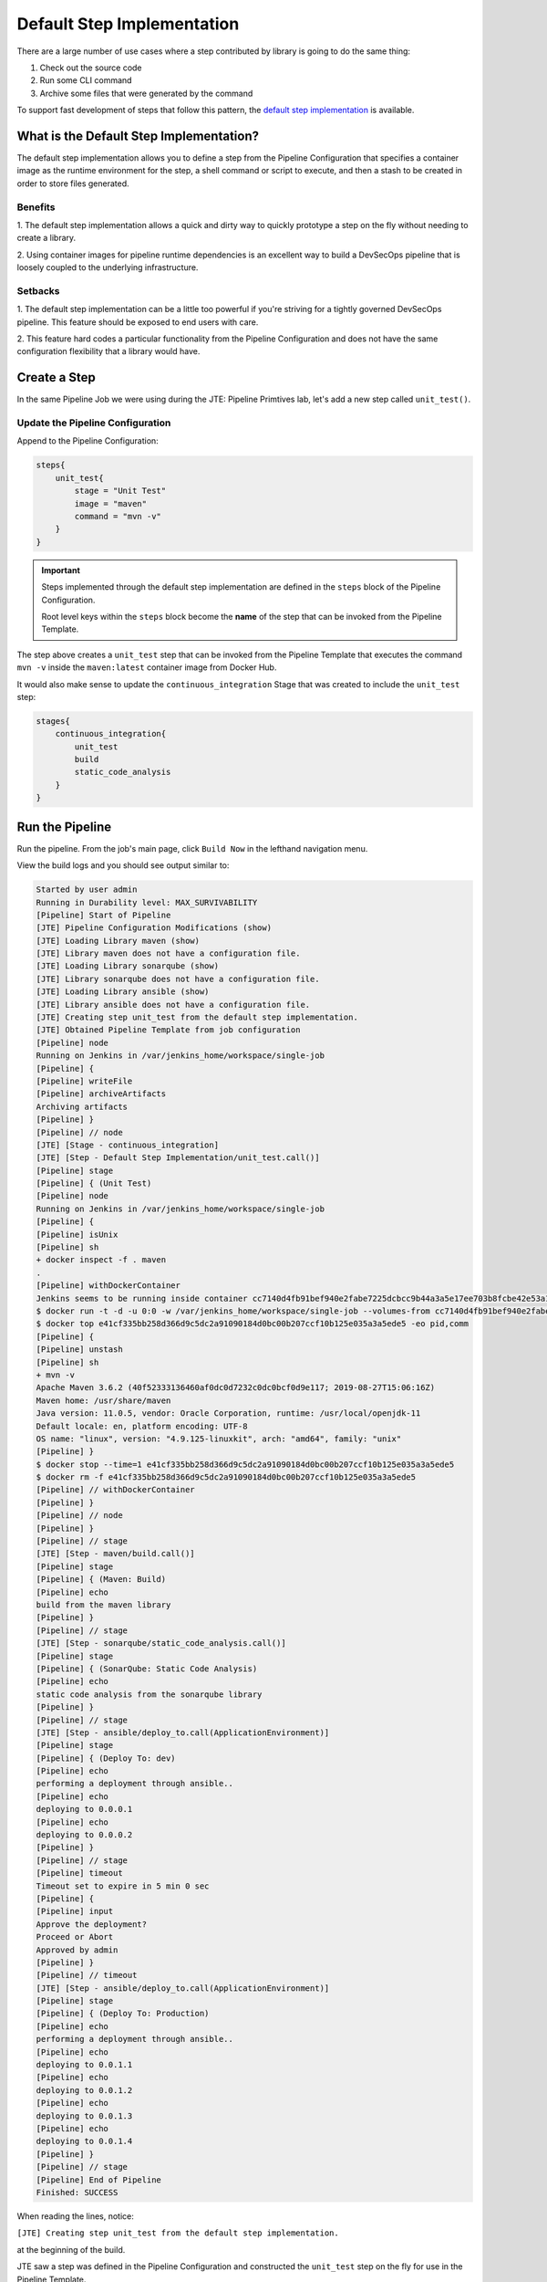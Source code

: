.. _JTE Advanced Features Default Step Implementation: 

---------------------------
Default Step Implementation
---------------------------

There are a large number of use cases where a step contributed by library is 
going to do the same thing: 

1.  Check out the source code 
2.  Run some CLI command 
3.  Archive some files that were generated by the command 

To support fast development of steps that follow this pattern, the `default 
step implementation <https://jenkinsci.github.io/templating-engine-plugin/pages/Primitives/default_step_implementation.html>`_ 
is available. 

========================================
What is the Default Step Implementation?
========================================

The default step implementation allows you to define a step from the Pipeline 
Configuration that specifies a container image as the runtime environment for the step,
a shell command or script to execute, and then a stash to be created in order to store 
files generated. 

********
Benefits
********

1. The default step implementation allows a quick and dirty way to quickly prototype a step 
on the fly without needing to create a library. 

2. Using container images for pipeline runtime dependencies is an excellent way to build a 
DevSecOps pipeline that is loosely coupled to the underlying infrastructure. 

********
Setbacks
******** 

1.  The default step implementation can be a little too powerful if you're striving for a 
tightly governed DevSecOps pipeline.  This feature should be exposed to end users with care. 

2.  This feature hard codes a particular functionality from the Pipeline Configuration and does 
not have the same configuration flexibility that a library would have. 

=============
Create a Step
=============

In the same Pipeline Job we were using during the JTE: Pipeline Primtives lab, let's add a 
new step called ``unit_test()``. 

*********************************
Update the Pipeline Configuration
*********************************

Append to the Pipeline Configuration: 

.. code:: groovy 

    steps{
        unit_test{
            stage = "Unit Test"
            image = "maven"
            command = "mvn -v"
        }
    }

.. important:: 

    Steps implemented through the default step implementation are defined in the 
    ``steps`` block of the Pipeline Configuration. 

    Root level keys within the ``steps`` block become the **name** of the step 
    that can be invoked from the Pipeline Template. 

The step above creates a ``unit_test`` step that can be invoked from the Pipeline 
Template that executes the command ``mvn -v`` inside the ``maven:latest`` container 
image from Docker Hub. 

It would also make sense to update the ``continuous_integration`` Stage that was created 
to include the ``unit_test`` step: 

.. code:: groovy

    stages{
        continuous_integration{
            unit_test
            build
            static_code_analysis
        }
    }

================
Run the Pipeline
================

Run the pipeline.  From the job's main page, click ``Build Now`` in the lefthand navigation 
menu. 

View the build logs and you should see output similar to: 

.. code-block:: text

    Started by user admin
    Running in Durability level: MAX_SURVIVABILITY
    [Pipeline] Start of Pipeline
    [JTE] Pipeline Configuration Modifications (show)
    [JTE] Loading Library maven (show)
    [JTE] Library maven does not have a configuration file.
    [JTE] Loading Library sonarqube (show)
    [JTE] Library sonarqube does not have a configuration file.
    [JTE] Loading Library ansible (show)
    [JTE] Library ansible does not have a configuration file.
    [JTE] Creating step unit_test from the default step implementation.
    [JTE] Obtained Pipeline Template from job configuration
    [Pipeline] node
    Running on Jenkins in /var/jenkins_home/workspace/single-job
    [Pipeline] {
    [Pipeline] writeFile
    [Pipeline] archiveArtifacts
    Archiving artifacts
    [Pipeline] }
    [Pipeline] // node
    [JTE] [Stage - continuous_integration]
    [JTE] [Step - Default Step Implementation/unit_test.call()]
    [Pipeline] stage
    [Pipeline] { (Unit Test)
    [Pipeline] node
    Running on Jenkins in /var/jenkins_home/workspace/single-job
    [Pipeline] {
    [Pipeline] isUnix
    [Pipeline] sh
    + docker inspect -f . maven
    .
    [Pipeline] withDockerContainer
    Jenkins seems to be running inside container cc7140d4fb91bef940e2fabe7225dcbcc9b44a3a5e17ee703b8fcbe42e53a17c
    $ docker run -t -d -u 0:0 -w /var/jenkins_home/workspace/single-job --volumes-from cc7140d4fb91bef940e2fabe7225dcbcc9b44a3a5e17ee703b8fcbe42e53a17c -e ******** -e ******** -e ******** -e ******** -e ******** -e ******** -e ******** -e ******** -e ******** -e ******** -e ******** -e ******** -e ******** -e ******** -e ******** -e ******** -e ******** -e ******** -e ******** -e ******** -e ******** -e ******** -e ******** maven cat
    $ docker top e41cf335bb258d366d9c5dc2a91090184d0bc00b207ccf10b125e035a3a5ede5 -eo pid,comm
    [Pipeline] {
    [Pipeline] unstash
    [Pipeline] sh
    + mvn -v
    Apache Maven 3.6.2 (40f52333136460af0dc0d7232c0dc0bcf0d9e117; 2019-08-27T15:06:16Z)
    Maven home: /usr/share/maven
    Java version: 11.0.5, vendor: Oracle Corporation, runtime: /usr/local/openjdk-11
    Default locale: en, platform encoding: UTF-8
    OS name: "linux", version: "4.9.125-linuxkit", arch: "amd64", family: "unix"
    [Pipeline] }
    $ docker stop --time=1 e41cf335bb258d366d9c5dc2a91090184d0bc00b207ccf10b125e035a3a5ede5
    $ docker rm -f e41cf335bb258d366d9c5dc2a91090184d0bc00b207ccf10b125e035a3a5ede5
    [Pipeline] // withDockerContainer
    [Pipeline] }
    [Pipeline] // node
    [Pipeline] }
    [Pipeline] // stage
    [JTE] [Step - maven/build.call()]
    [Pipeline] stage
    [Pipeline] { (Maven: Build)
    [Pipeline] echo
    build from the maven library
    [Pipeline] }
    [Pipeline] // stage
    [JTE] [Step - sonarqube/static_code_analysis.call()]
    [Pipeline] stage
    [Pipeline] { (SonarQube: Static Code Analysis)
    [Pipeline] echo
    static code analysis from the sonarqube library
    [Pipeline] }
    [Pipeline] // stage
    [JTE] [Step - ansible/deploy_to.call(ApplicationEnvironment)]
    [Pipeline] stage
    [Pipeline] { (Deploy To: dev)
    [Pipeline] echo
    performing a deployment through ansible..
    [Pipeline] echo
    deploying to 0.0.0.1
    [Pipeline] echo
    deploying to 0.0.0.2
    [Pipeline] }
    [Pipeline] // stage
    [Pipeline] timeout
    Timeout set to expire in 5 min 0 sec
    [Pipeline] {
    [Pipeline] input
    Approve the deployment?
    Proceed or Abort
    Approved by admin
    [Pipeline] }
    [Pipeline] // timeout
    [JTE] [Step - ansible/deploy_to.call(ApplicationEnvironment)]
    [Pipeline] stage
    [Pipeline] { (Deploy To: Production)
    [Pipeline] echo
    performing a deployment through ansible..
    [Pipeline] echo
    deploying to 0.0.1.1
    [Pipeline] echo
    deploying to 0.0.1.2
    [Pipeline] echo
    deploying to 0.0.1.3
    [Pipeline] echo
    deploying to 0.0.1.4
    [Pipeline] }
    [Pipeline] // stage
    [Pipeline] End of Pipeline
    Finished: SUCCESS

When reading the lines, notice: 

``[JTE] Creating step unit_test from the default step implementation.`` 

at the beginning of the build. 

JTE saw a step was defined in the Pipeline Configuration and constructed the ``unit_test`` step on the fly 
for use in the Pipeline Template. 

The logs pertaining to the ``unit_test`` step were: 

.. code-block:: text 

    [JTE] [Step - Default Step Implementation/unit_test.call()]
    [Pipeline] stage
    [Pipeline] { (Unit Test)
    [Pipeline] node
    Running on Jenkins in /var/jenkins_home/workspace/single-job
    [Pipeline] {
    [Pipeline] isUnix
    [Pipeline] sh
    + docker inspect -f . maven
    .
    [Pipeline] withDockerContainer
    Jenkins seems to be running inside container cc7140d4fb91bef940e2fabe7225dcbcc9b44a3a5e17ee703b8fcbe42e53a17c
    $ docker run -t -d -u 0:0 -w /var/jenkins_home/workspace/single-job --volumes-from cc7140d4fb91bef940e2fabe7225dcbcc9b44a3a5e17ee703b8fcbe42e53a17c -e ******** -e ******** -e ******** -e ******** -e ******** -e ******** -e ******** -e ******** -e ******** -e ******** -e ******** -e ******** -e ******** -e ******** -e ******** -e ******** -e ******** -e ******** -e ******** -e ******** -e ******** -e ******** -e ******** maven cat
    $ docker top e41cf335bb258d366d9c5dc2a91090184d0bc00b207ccf10b125e035a3a5ede5 -eo pid,comm
    [Pipeline] {
    [Pipeline] unstash
    [Pipeline] sh
    + mvn -v
    Apache Maven 3.6.2 (40f52333136460af0dc0d7232c0dc0bcf0d9e117; 2019-08-27T15:06:16Z)
    Maven home: /usr/share/maven
    Java version: 11.0.5, vendor: Oracle Corporation, runtime: /usr/local/openjdk-11
    Default locale: en, platform encoding: UTF-8
    OS name: "linux", version: "4.9.125-linuxkit", arch: "amd64", family: "unix"
    [Pipeline] }
    $ docker stop --time=1 e41cf335bb258d366d9c5dc2a91090184d0bc00b207ccf10b125e035a3a5ede5
    $ docker rm -f e41cf335bb258d366d9c5dc2a91090184d0bc00b207ccf10b125e035a3a5ede5
    [Pipeline] // withDockerContainer
    [Pipeline] }
    [Pipeline] // node
    [Pipeline] }
    [Pipeline] // stage

You can see JTE announcing it's about to execute a step called ``unit_test`` that was constructed via the 
default step implementation here: ``[JTE] [Step - Default Step Implementation/unit_test.call()]``. 


When the step executed, it checked if the ``maven`` step was available locally and pulls the image if not. 

Within it container image, it then ran ``mvn -v`` and the maven version was printed to the build log. 